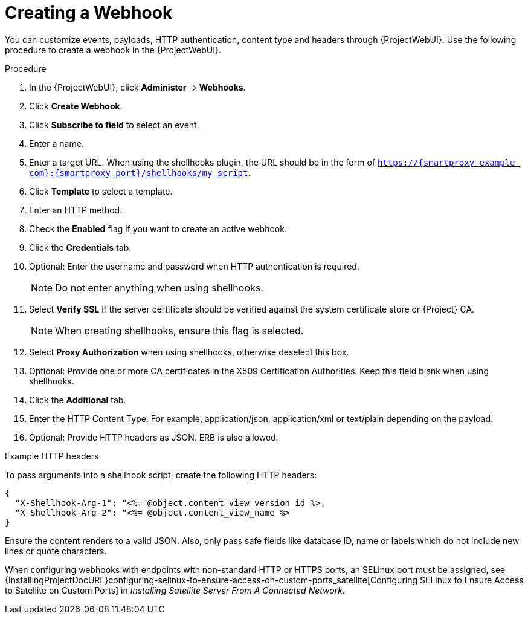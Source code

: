 [id="creating-a-webhook_{context}"]
= Creating a Webhook

You can customize events, payloads, HTTP authentication, content type and headers through {ProjectWebUI}. 
Use the following procedure to create a webhook in the {ProjectWebUI}.

.Procedure

. In the {ProjectWebUI}, click *Administer* -> *Webhooks*.
. Click *Create Webhook*.
. Click *Subscribe to field* to select an event.
. Enter a name.
. Enter a target URL.
  When using the shellhooks plugin, the URL should be in the form of `https://{smartproxy-example-com}:{smartproxy_port}/shellhooks/my_script`.
. Click *Template* to select a template.
. Enter an HTTP method.
. Check the *Enabled* flag if you want to create an active webhook.
. Click the *Credentials* tab.
. Optional: Enter the username and password when HTTP authentication is required.
+
[NOTE]
====
Do not enter anything when using shellhooks.
====
+
. Select *Verify SSL* if the server certificate should be verified against the system certificate store or {Project} CA.
+
[NOTE]
====
When creating shellhooks, ensure this flag is selected.
====
+
. Select *Proxy Authorization* when using shellhooks, otherwise deselect this box.
. Optional: Provide one or more CA certificates in the X509 Certification Authorities.
Keep this field blank when using shellhooks.
. Click the *Additional* tab.
. Enter the HTTP Content Type.
  For example, application/json, application/xml or text/plain depending on the payload.
. Optional: Provide HTTP headers as JSON. ERB is also allowed.

.Example HTTP headers

To pass arguments into a shellhook script, create the following HTTP headers:

[options="nowrap" subs="+quotes,attributes"]
----
{
  "X-Shellhook-Arg-1": "<%= @object.content_view_version_id %>,
  "X-Shellhook-Arg-2": "<%= @object.content_view_name %>
}
----

Ensure the content renders to a valid JSON. Also, only pass safe fields like database ID, name or labels which do not include new lines or quote characters.

When configuring webhooks with endpoints with non-standard HTTP or HTTPS ports, an SELinux port must be assigned, see {InstallingProjectDocURL}configuring-selinux-to-ensure-access-on-custom-ports_satellite[Configuring SELinux to Ensure Access to Satellite on Custom Ports] in _Installing Satellite Server From A Connected Network_.
